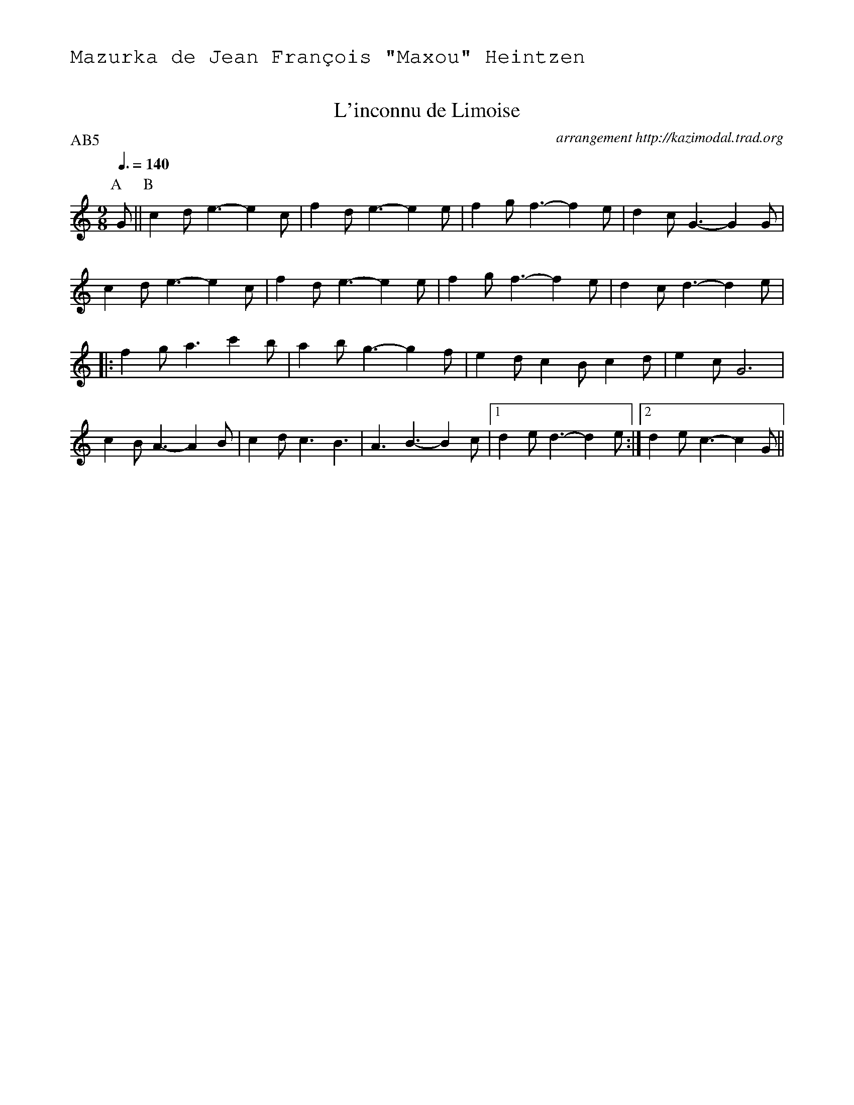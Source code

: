 %%textfont Helvetica 30
%%centre L'inconnu de Limoise
%%textfont - 20
%%text Mazurka de Jean Fran\ccois "Maxou" Heintzen
%%textfont - 14
%%%vskip 1cm
http://www.natunelist.net/linconnu-de-limoise-the-unknown-piper/


X:1
T:L'inconnu de Limoise
G:Jean Fran\ccois "Maxou" Heintzen
R:Mazurka
C:arrangement http://kazimodal.trad.org
Q:3/8=140
P:AB5
M:9/8
K:C
P:A
%%%MIDI gchord c3fc2z2f3f
%%MIDI gchord fzc2cz
%%MIDI chordprog 41
%%%MIDI chordvol 127
%%MIDI bassprog 43
%%MIDI bassvol 127
%%MIDI program 73
 G || \
P:B
 c2d e3-e2 c | f2d e3-e2e | f2g f3-f2e | d2c G3-G2G |
c2d e3-e2c | f2d e3-e2e | f2g f3-f2e | d2c d3-d2e |
|: f2g a3-c'2b | a2b g3-g2f | e2d c2B c2d | e2c G6 |
c2B A3-A2 B | c2d c3 B3 | A3 B3-B2 c |1 d2e d3-d2 e :|2 d2e c3-c2 G ||
